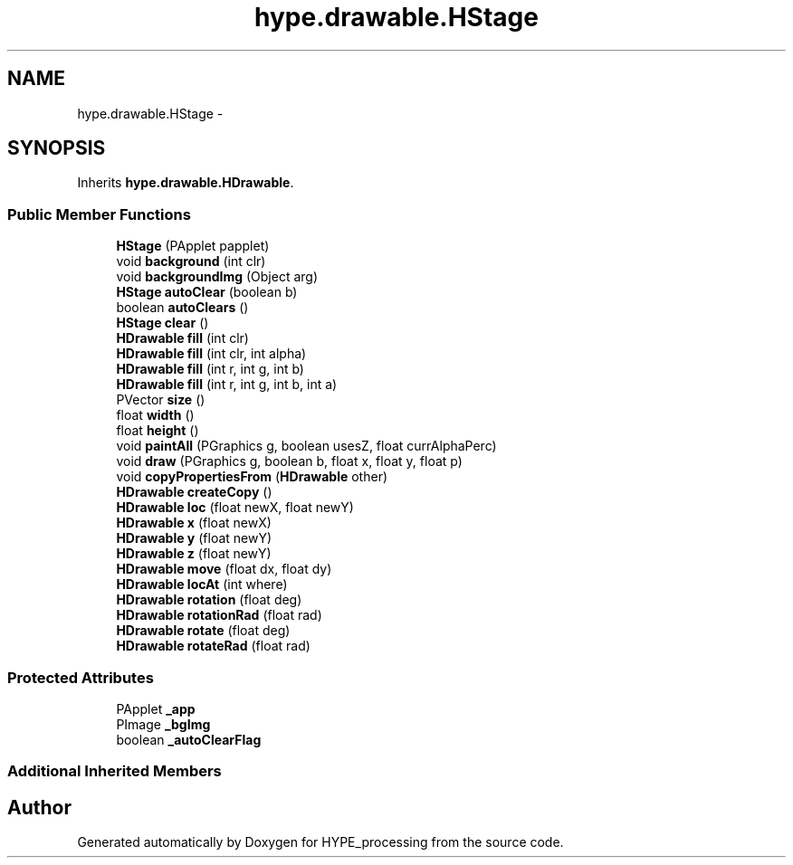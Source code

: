 .TH "hype.drawable.HStage" 3 "Fri May 17 2013" "HYPE_processing" \" -*- nroff -*-
.ad l
.nh
.SH NAME
hype.drawable.HStage \- 
.SH SYNOPSIS
.br
.PP
.PP
Inherits \fBhype\&.drawable\&.HDrawable\fP\&.
.SS "Public Member Functions"

.in +1c
.ti -1c
.RI "\fBHStage\fP (PApplet papplet)"
.br
.ti -1c
.RI "void \fBbackground\fP (int clr)"
.br
.ti -1c
.RI "void \fBbackgroundImg\fP (Object arg)"
.br
.ti -1c
.RI "\fBHStage\fP \fBautoClear\fP (boolean b)"
.br
.ti -1c
.RI "boolean \fBautoClears\fP ()"
.br
.ti -1c
.RI "\fBHStage\fP \fBclear\fP ()"
.br
.ti -1c
.RI "\fBHDrawable\fP \fBfill\fP (int clr)"
.br
.ti -1c
.RI "\fBHDrawable\fP \fBfill\fP (int clr, int alpha)"
.br
.ti -1c
.RI "\fBHDrawable\fP \fBfill\fP (int r, int g, int b)"
.br
.ti -1c
.RI "\fBHDrawable\fP \fBfill\fP (int r, int g, int b, int a)"
.br
.ti -1c
.RI "PVector \fBsize\fP ()"
.br
.ti -1c
.RI "float \fBwidth\fP ()"
.br
.ti -1c
.RI "float \fBheight\fP ()"
.br
.ti -1c
.RI "void \fBpaintAll\fP (PGraphics g, boolean usesZ, float currAlphaPerc)"
.br
.ti -1c
.RI "void \fBdraw\fP (PGraphics g, boolean b, float x, float y, float p)"
.br
.ti -1c
.RI "void \fBcopyPropertiesFrom\fP (\fBHDrawable\fP other)"
.br
.ti -1c
.RI "\fBHDrawable\fP \fBcreateCopy\fP ()"
.br
.ti -1c
.RI "\fBHDrawable\fP \fBloc\fP (float newX, float newY)"
.br
.ti -1c
.RI "\fBHDrawable\fP \fBx\fP (float newX)"
.br
.ti -1c
.RI "\fBHDrawable\fP \fBy\fP (float newY)"
.br
.ti -1c
.RI "\fBHDrawable\fP \fBz\fP (float newY)"
.br
.ti -1c
.RI "\fBHDrawable\fP \fBmove\fP (float dx, float dy)"
.br
.ti -1c
.RI "\fBHDrawable\fP \fBlocAt\fP (int where)"
.br
.ti -1c
.RI "\fBHDrawable\fP \fBrotation\fP (float deg)"
.br
.ti -1c
.RI "\fBHDrawable\fP \fBrotationRad\fP (float rad)"
.br
.ti -1c
.RI "\fBHDrawable\fP \fBrotate\fP (float deg)"
.br
.ti -1c
.RI "\fBHDrawable\fP \fBrotateRad\fP (float rad)"
.br
.in -1c
.SS "Protected Attributes"

.in +1c
.ti -1c
.RI "PApplet \fB_app\fP"
.br
.ti -1c
.RI "PImage \fB_bgImg\fP"
.br
.ti -1c
.RI "boolean \fB_autoClearFlag\fP"
.br
.in -1c
.SS "Additional Inherited Members"


.SH "Author"
.PP 
Generated automatically by Doxygen for HYPE_processing from the source code\&.
